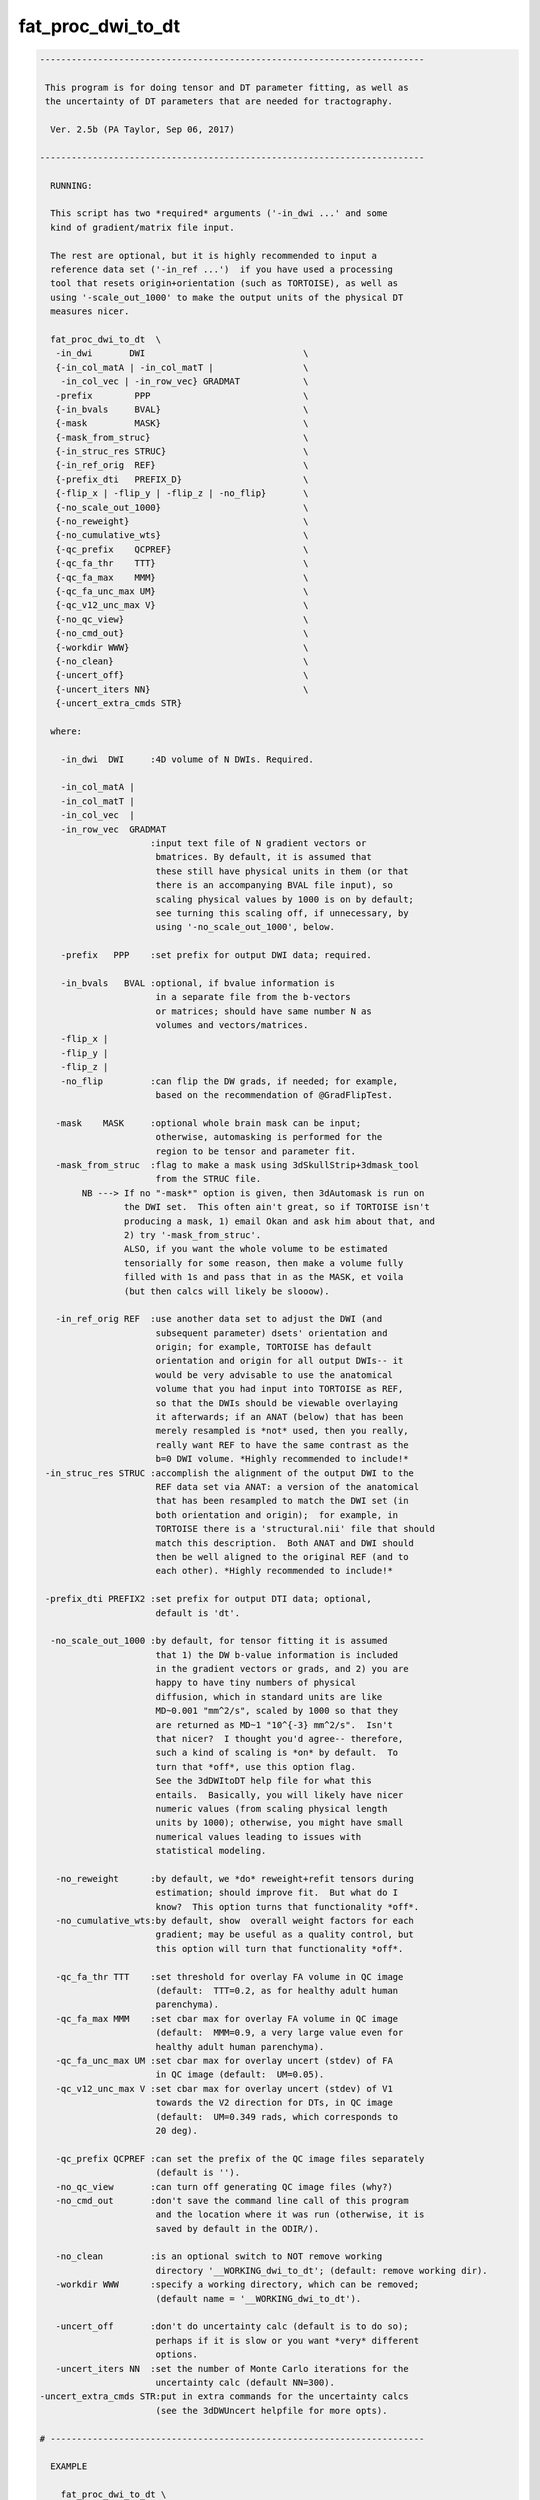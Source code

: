 ******************
fat_proc_dwi_to_dt
******************

.. _fat_proc_dwi_to_dt:

.. contents:: 
    :depth: 4 

.. code-block:: none

    -------------------------------------------------------------------------
    
     This program is for doing tensor and DT parameter fitting, as well as
     the uncertainty of DT parameters that are needed for tractography.
    
      Ver. 2.5b (PA Taylor, Sep 06, 2017)
    
    -------------------------------------------------------------------------
    
      RUNNING:
    
      This script has two *required* arguments ('-in_dwi ...' and some
      kind of gradient/matrix file input.  
    
      The rest are optional, but it is highly recommended to input a
      reference data set ('-in_ref ...')  if you have used a processing
      tool that resets origin+orientation (such as TORTOISE), as well as
      using '-scale_out_1000' to make the output units of the physical DT
      measures nicer.
    
      fat_proc_dwi_to_dt  \
       -in_dwi       DWI                              \
       {-in_col_matA | -in_col_matT |                 \
        -in_col_vec | -in_row_vec} GRADMAT            \
       -prefix        PPP                             \
       {-in_bvals     BVAL}                           \
       {-mask         MASK}                           \
       {-mask_from_struc}                             \
       {-in_struc_res STRUC}                          \
       {-in_ref_orig  REF}                            \
       {-prefix_dti   PREFIX_D}                       \
       {-flip_x | -flip_y | -flip_z | -no_flip}       \
       {-no_scale_out_1000}                           \
       {-no_reweight}                                 \
       {-no_cumulative_wts}                           \
       {-qc_prefix    QCPREF}                         \
       {-qc_fa_thr    TTT}                            \
       {-qc_fa_max    MMM}                            \
       {-qc_fa_unc_max UM}                            \
       {-qc_v12_unc_max V}                            \
       {-no_qc_view}                                  \
       {-no_cmd_out}                                  \
       {-workdir WWW}                                 \
       {-no_clean}                                    \
       {-uncert_off}                                  \
       {-uncert_iters NN}                             \
       {-uncert_extra_cmds STR}
    
      where:
    
        -in_dwi  DWI     :4D volume of N DWIs. Required.
    
        -in_col_matA | 
        -in_col_matT | 
        -in_col_vec  | 
        -in_row_vec  GRADMAT
                         :input text file of N gradient vectors or 
                          bmatrices. By default, it is assumed that
                          these still have physical units in them (or that
                          there is an accompanying BVAL file input), so
                          scaling physical values by 1000 is on by default;
                          see turning this scaling off, if unnecessary, by 
                          using '-no_scale_out_1000', below.
    
        -prefix   PPP    :set prefix for output DWI data; required.
    
        -in_bvals   BVAL :optional, if bvalue information is
                          in a separate file from the b-vectors
                          or matrices; should have same number N as
                          volumes and vectors/matrices.
        -flip_x | 
        -flip_y | 
        -flip_z | 
        -no_flip         :can flip the DW grads, if needed; for example, 
                          based on the recommendation of @GradFlipTest.
    
       -mask    MASK     :optional whole brain mask can be input;
                          otherwise, automasking is performed for the 
                          region to be tensor and parameter fit.
       -mask_from_struc  :flag to make a mask using 3dSkullStrip+3dmask_tool
                          from the STRUC file.
            NB ---> If no "-mask*" option is given, then 3dAutomask is run on 
                    the DWI set.  This often ain't great, so if TORTOISE isn't
                    producing a mask, 1) email Okan and ask him about that, and
                    2) try '-mask_from_struc'.
                    ALSO, if you want the whole volume to be estimated
                    tensorially for some reason, then make a volume fully
                    filled with 1s and pass that in as the MASK, et voila
                    (but then calcs will likely be slooow).
    
       -in_ref_orig REF  :use another data set to adjust the DWI (and
                          subsequent parameter) dsets' orientation and
                          origin; for example, TORTOISE has default 
                          orientation and origin for all output DWIs-- it
                          would be very advisable to use the anatomical
                          volume that you had input into TORTOISE as REF,
                          so that the DWIs should be viewable overlaying
                          it afterwards; if an ANAT (below) that has been 
                          merely resampled is *not* used, then you really, 
                          really want REF to have the same contrast as the
                          b=0 DWI volume. *Highly recommended to include!*
     -in_struc_res STRUC :accomplish the alignment of the output DWI to the 
                          REF data set via ANAT: a version of the anatomical 
                          that has been resampled to match the DWI set (in 
                          both orientation and origin);  for example, in
                          TORTOISE there is a 'structural.nii' file that should
                          match this description.  Both ANAT and DWI should 
                          then be well aligned to the original REF (and to  
                          each other). *Highly recommended to include!*
             
     -prefix_dti PREFIX2 :set prefix for output DTI data; optional, 
                          default is 'dt'.
    
      -no_scale_out_1000 :by default, for tensor fitting it is assumed
                          that 1) the DW b-value information is included
                          in the gradient vectors or grads, and 2) you are
                          happy to have tiny numbers of physical
                          diffusion, which in standard units are like
                          MD~0.001 "mm^2/s", scaled by 1000 so that they
                          are returned as MD~1 "10^{-3} mm^2/s".  Isn't
                          that nicer?  I thought you'd agree-- therefore,
                          such a kind of scaling is *on* by default.  To
                          turn that *off*, use this option flag.
                          See the 3dDWItoDT help file for what this
                          entails.  Basically, you will likely have nicer
                          numeric values (from scaling physical length
                          units by 1000); otherwise, you might have small
                          numerical values leading to issues with
                          statistical modeling.
    
       -no_reweight      :by default, we *do* reweight+refit tensors during 
                          estimation; should improve fit.  But what do I
                          know?  This option turns that functionality *off*.
       -no_cumulative_wts:by default, show  overall weight factors for each 
                          gradient; may be useful as a quality control, but 
                          this option will turn that functionality *off*.
    
       -qc_fa_thr TTT    :set threshold for overlay FA volume in QC image
                          (default:  TTT=0.2, as for healthy adult human 
                          parenchyma).
       -qc_fa_max MMM    :set cbar max for overlay FA volume in QC image
                          (default:  MMM=0.9, a very large value even for 
                          healthy adult human parenchyma).
       -qc_fa_unc_max UM :set cbar max for overlay uncert (stdev) of FA 
                          in QC image (default:  UM=0.05).
       -qc_v12_unc_max V :set cbar max for overlay uncert (stdev) of V1 
                          towards the V2 direction for DTs, in QC image
                          (default:  UM=0.349 rads, which corresponds to  
                          20 deg).
    
       -qc_prefix QCPREF :can set the prefix of the QC image files separately
                          (default is '').
       -no_qc_view       :can turn off generating QC image files (why?)
       -no_cmd_out       :don't save the command line call of this program
                          and the location where it was run (otherwise, it is
                          saved by default in the ODIR/).
    
       -no_clean         :is an optional switch to NOT remove working 
                          directory '__WORKING_dwi_to_dt'; (default: remove working dir).
       -workdir WWW      :specify a working directory, which can be removed;
                          (default name = '__WORKING_dwi_to_dt').
    
       -uncert_off       :don't do uncertainty calc (default is to do so); 
                          perhaps if it is slow or you want *very* different
                          options.
       -uncert_iters NN  :set the number of Monte Carlo iterations for the
                          uncertainty calc (default NN=300).
    -uncert_extra_cmds STR:put in extra commands for the uncertainty calcs
                          (see the 3dDWUncert helpfile for more opts).
    
    # -----------------------------------------------------------------------
    
      EXAMPLE
    
        fat_proc_dwi_to_dt \
            -in_dwi       DWI.nii                \
            -in_col_matA  BMTXT_AFNI.txt         \
            -in_struc_res ../structural.nii      \
            -in_ref_orig  t2w.nii                \
            -mask         mask_DWI.nii.gz        \
            -prefix       OUTPUT/dwi
    
        or
    
        fat_proc_dwi_to_dt \
            -in_dwi        ap_proc_DRBUDDI_final.nii    \
            -in_col_matT   ap_proc_DRBUDDI_final.bmtxt  \
            -in_struc_res  structural.nii               \
            -in_ref_orig   t2w.nii                      \
            -mask_from_struc                            \
            -prefix        dwi_03/dwi
    
    
    -------------------------------------------------------------------------
